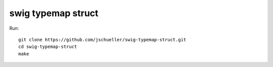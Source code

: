 swig typemap struct
-------------------

Run::

    git clone https://github.com/jschueller/swig-typemap-struct.git 
    cd swig-typemap-struct
    make

    
